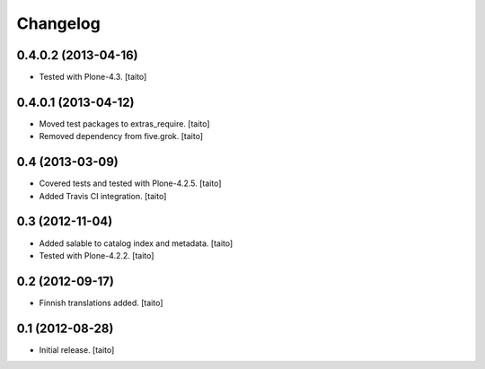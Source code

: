 Changelog
---------

0.4.0.2 (2013-04-16)
====================

- Tested with Plone-4.3. [taito]

0.4.0.1 (2013-04-12)
====================

- Moved test packages to extras_require. [taito]
- Removed dependency from five.grok. [taito]

0.4 (2013-03-09)
================

- Covered tests and tested with Plone-4.2.5. [taito]
- Added Travis CI integration. [taito]

0.3 (2012-11-04)
================

- Added salable to catalog index and metadata. [taito]
- Tested with Plone-4.2.2. [taito]

0.2 (2012-09-17)
================

- Finnish translations added. [taito]

0.1 (2012-08-28)
================

- Initial release. [taito]
